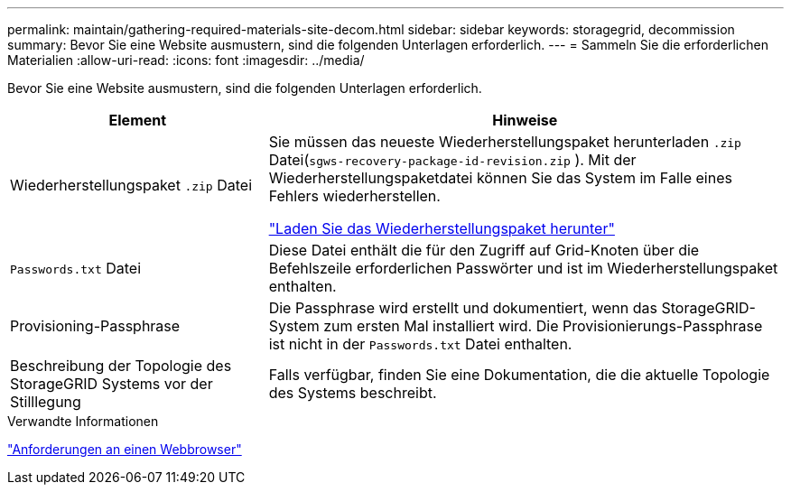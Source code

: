 ---
permalink: maintain/gathering-required-materials-site-decom.html 
sidebar: sidebar 
keywords: storagegrid, decommission 
summary: Bevor Sie eine Website ausmustern, sind die folgenden Unterlagen erforderlich. 
---
= Sammeln Sie die erforderlichen Materialien
:allow-uri-read: 
:icons: font
:imagesdir: ../media/


[role="lead"]
Bevor Sie eine Website ausmustern, sind die folgenden Unterlagen erforderlich.

[cols="1a,2a"]
|===
| Element | Hinweise 


 a| 
Wiederherstellungspaket `.zip` Datei
 a| 
Sie müssen das neueste Wiederherstellungspaket herunterladen `.zip` Datei(`sgws-recovery-package-id-revision.zip` ).  Mit der Wiederherstellungspaketdatei können Sie das System im Falle eines Fehlers wiederherstellen.

link:downloading-recovery-package.html["Laden Sie das Wiederherstellungspaket herunter"]



 a| 
`Passwords.txt` Datei
 a| 
Diese Datei enthält die für den Zugriff auf Grid-Knoten über die Befehlszeile erforderlichen Passwörter und ist im Wiederherstellungspaket enthalten.



 a| 
Provisioning-Passphrase
 a| 
Die Passphrase wird erstellt und dokumentiert, wenn das StorageGRID-System zum ersten Mal installiert wird. Die Provisionierungs-Passphrase ist nicht in der `Passwords.txt` Datei enthalten.



 a| 
Beschreibung der Topologie des StorageGRID Systems vor der Stilllegung
 a| 
Falls verfügbar, finden Sie eine Dokumentation, die die aktuelle Topologie des Systems beschreibt.

|===
.Verwandte Informationen
link:../admin/web-browser-requirements.html["Anforderungen an einen Webbrowser"]
